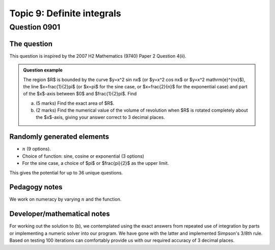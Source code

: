 Topic 9: Definite integrals
==========================================

Question 0901
--------------------------------

The question
^^^^^^^^^^^^^

This question is inspired by the 2007 H2 Mathematics (9740) Paper 2 Question 4(ii).

..  admonition::    Question example

    The region $R$ is bounded by the curve $y=x^2 \sin nx$ (or $y=x^2 \cos nx$ or $y=x^2 \mathrm{e}^{nx}$), the line $x=\frac{1}{2}\pi$ (or $x=\pi$ for the sine case, or $x=\frac{2}{n}$ for the exponential case)
    and part of the $x$-axis between $0$ and $\frac{1}{2}\pi$. Find

    (a) 
    
        (5 marks) Find the exact area of $R$.

    (b)
    
        (2 marks) Find the numerical value of the volume of revolution when $R$ is rotated completely about the $x$-axis, giving your answer correct to 3 decimal places.


Randomly generated elements
^^^^^^^^^^^^^^^^^^^^^^^^^^^^^
*   :math:`n` (9 options). 
*   Choice of function: sine, cosine or exponential (3 options)
*   For the sine case, a choice of $\pi$ or $\frac{\pi}{2}$ as the upper limit.

This gives the potential for up to 36 unique questions.

Pedagogy notes
^^^^^^^^^^^^^^^
We work on numeracy by varying :math:`n` and the function.

Developer/mathematical notes
^^^^^^^^^^^^^^^^^^^^^^^^^^^^^

For working out the solution to (b), we contemplated using the exact answers from repeated use of integration by parts or implementing a numeric solver into our program. We have gone
with the latter and implemented Simpson's 3/8th rule. Based on testing 100 iterations can comfortably provide us with our required accuracy of 3 decimal places.